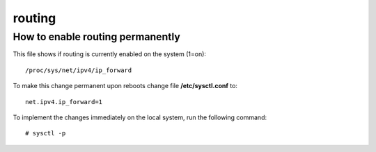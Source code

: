 ========
routing
========

How to enable routing permanently
------------------------------------

This file shows if routing is currently enabled on the system (1=on)::

   /proc/sys/net/ipv4/ip_forward

To make this change permanent upon reboots change file **/etc/sysctl.conf** to::

   net.ipv4.ip_forward=1

To implement the changes immediately on the local system, run the following command::

   # sysctl -p